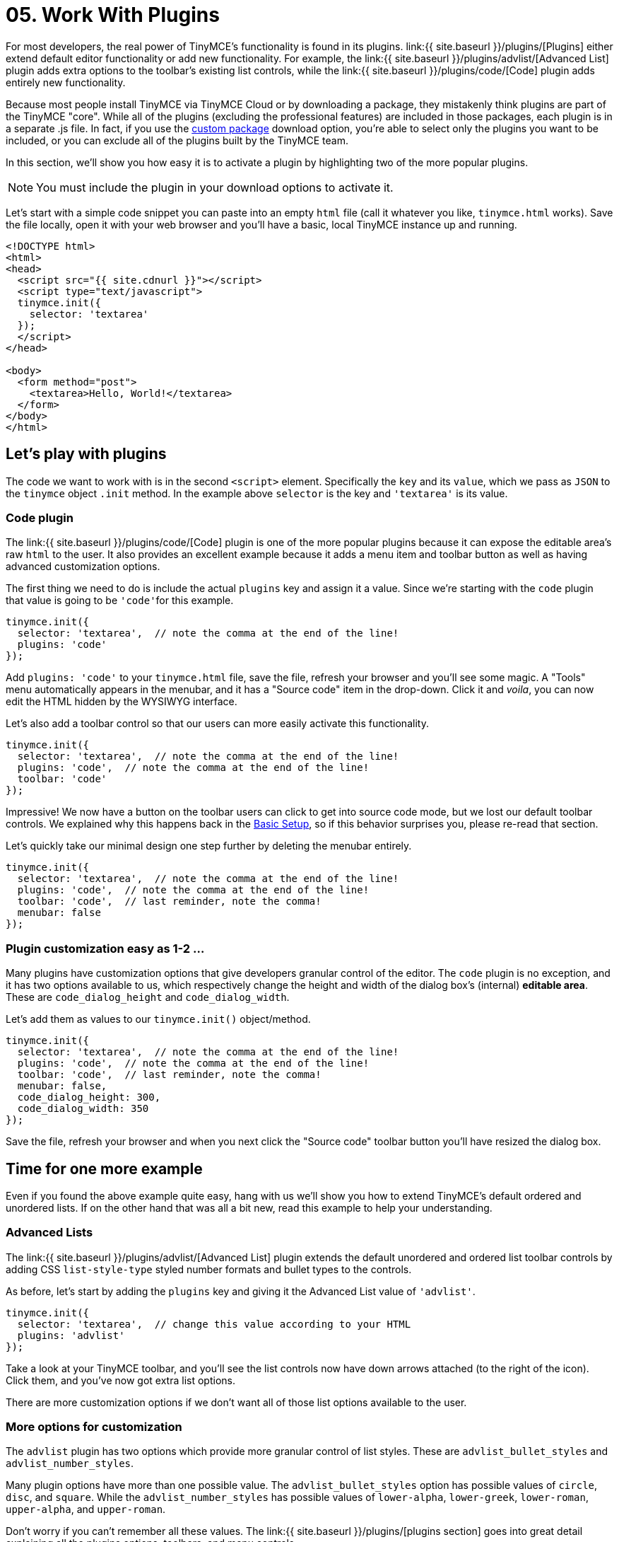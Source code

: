 = 05. Work With Plugins
:description: TinyMCE is an incredibly powerful, flexible and customizable rich text editor. In this section, we show you the power of plugins with several working examples.
:description_short: Learn about TinyMCE's plugin functionality and discover our Top 10 plugins.
:keywords: plugin

For most developers, the real power of TinyMCE's functionality is found in its plugins. link:{{ site.baseurl }}/plugins/[Plugins] either extend default editor functionality or add new functionality. For example, the link:{{ site.baseurl }}/plugins/advlist/[Advanced List] plugin adds extra options to the toolbar's existing list controls, while the link:{{ site.baseurl }}/plugins/code/[Code] plugin adds entirely new functionality.

Because most people install TinyMCE via TinyMCE Cloud or by downloading a package, they mistakenly think plugins are part of the TinyMCE "core". While all of the plugins (excluding the professional features) are included in those packages, each plugin is in a separate .js file. In fact, if you use the https://www.tinymce.com/download/custom-builds/[custom package] download option, you're able to select only the plugins you want to be included, or you can exclude all of the plugins built by the TinyMCE team.

In this section, we'll show you how easy it is to activate a plugin by highlighting two of the more popular plugins.

NOTE: You must include the plugin in your download options to activate it.

Let's start with a simple code snippet you can paste into an empty `html` file (call it whatever you like, `tinymce.html` works). Save the file locally, open it with your web browser and you'll have a basic, local TinyMCE instance up and running.

[source,html]
----
<!DOCTYPE html>
<html>
<head>
  <script src="{{ site.cdnurl }}"></script>
  <script type="text/javascript">
  tinymce.init({
    selector: 'textarea'
  });
  </script>
</head>

<body>
  <form method="post">
    <textarea>Hello, World!</textarea>
  </form>
</body>
</html>
----

== Let's play with plugins

The code we want to work with is in the second `<script>` element. Specifically the `key` and its `value`, which we pass as `JSON` to the `tinymce` object `.init` method. In the example above `selector` is the key and `'textarea'` is its value.

=== Code plugin

The link:{{ site.baseurl }}/plugins/code/[Code] plugin is one of the more popular plugins because it can expose the editable area's raw `html` to the user. It also provides an excellent example because it adds a menu item and toolbar button as well as having advanced customization options.

The first thing we need to do is include the actual `plugins` key and assign it a value. Since we're starting with the `code` plugin that value is going to be ``'code'``for this example.

[source,js]
----
tinymce.init({
  selector: 'textarea',  // note the comma at the end of the line!
  plugins: 'code'
});
----

Add `plugins: 'code'` to your `tinymce.html` file, save the file, refresh your browser and you'll see some magic. A "Tools" menu automatically appears in the menubar, and it has a "Source code" item in the drop-down. Click it and _voila_, you can now edit the HTML hidden by the WYSIWYG interface.

Let's also add a toolbar control so that our users can more easily activate this functionality.

[source,js]
----
tinymce.init({
  selector: 'textarea',  // note the comma at the end of the line!
  plugins: 'code',  // note the comma at the end of the line!
  toolbar: 'code'
});
----

Impressive! We now have a button on the toolbar users can click to get into source code mode, but we lost our default toolbar controls. We explained why this happens back in the link:../basic-setup/[Basic Setup], so if this behavior surprises you, please re-read that section.

Let's quickly take our minimal design one step further by deleting the menubar entirely.

[source,js]
----
tinymce.init({
  selector: 'textarea',  // note the comma at the end of the line!
  plugins: 'code',  // note the comma at the end of the line!
  toolbar: 'code',  // last reminder, note the comma!
  menubar: false
});
----

=== Plugin customization easy as 1-2 ...

Many plugins have customization options that give developers granular control of the editor. The `code` plugin is no exception, and it has two options available to us, which respectively change the height and width of the dialog box's (internal) *editable area*. These are `code_dialog_height` and `code_dialog_width`.

Let's add them as values to our `tinymce.init()` object/method.

[source,js]
----
tinymce.init({
  selector: 'textarea',  // note the comma at the end of the line!
  plugins: 'code',  // note the comma at the end of the line!
  toolbar: 'code',  // last reminder, note the comma!
  menubar: false,
  code_dialog_height: 300,
  code_dialog_width: 350
});
----

Save the file, refresh your browser and when you next click the "Source code" toolbar button you'll have resized the dialog box.

== Time for one more example

Even if you found the above example quite easy, hang with us we'll show you how to extend TinyMCE's default ordered and unordered lists. If on the other hand that was all a bit new, read this example to help your understanding.

=== Advanced Lists

The link:{{ site.baseurl }}/plugins/advlist/[Advanced List] plugin extends the default unordered and ordered list toolbar controls by adding CSS `list-style-type` styled number formats and bullet types to the controls.

As before, let's start by adding the `plugins` key and giving it the Advanced List value of `'advlist'`.

[source,js]
----
tinymce.init({
  selector: 'textarea',  // change this value according to your HTML
  plugins: 'advlist'
});
----

Take a look at your TinyMCE toolbar, and you'll see the list controls now have down arrows attached (to the right of the icon). Click them, and you've now got extra list options.

There are more customization options if we don't want all of those list options available to the user.

=== More options for customization

The `advlist` plugin has two options which provide more granular control of list styles. These are `advlist_bullet_styles` and `advlist_number_styles`.

Many plugin options have more than one possible value. The `advlist_bullet_styles` option has possible values of `circle`, `disc`, and `square`. While the `advlist_number_styles` has possible values of `lower-alpha`, `lower-greek`, `lower-roman`, `upper-alpha`, and `upper-roman`.

Don't worry if you can't remember all these values. The link:{{ site.baseurl }}/plugins/[plugins section] goes into great detail explaining all the plugins options, toolbars, and menu controls.

Let's add the Advanced List options and give them some of the available options.

[source,js]
----
tinymce.init({
  selector: 'textarea',  // change this value according to your HTML
  menubar: false,
  toolbar: 'bullist, numlist',
  plugins: 'advlist',
  advlist_bullet_styles: 'square',
  advlist_number_styles: 'lower-alpha,lower-roman,upper-alpha,upper-roman'
});
----

In the above example, we learned how to remove the menubar, add specific list controls to the toolbar while removing others, activate a plugin, and customize the plugin's behavior by controlling which options we wanted to be activated. In 5 lines of code (excluding the `selector` key, which has to be included for TinyMCE to work).

As we noted at the start TinyMCE is an incredibly powerful, flexible, and customizable rich text editor. Once you've finished the Get Started guide, deep dive into the link:{{ site.baseurl }}/plugins/[plugins] and link:{{ site.baseurl }}/configure/[configuration options].

== Top 10 plugins

Customizing TinyMCE with the default plugins is that easy. There are 40 default plugins available to developers. Let's take a look at the 10 most popular plugins (by documentation page views).

|===
| Position | Plugin Name | Plugin Value

| *1*
| Image
| link:{{ site.baseurl }}/plugins/image/[image]

| *2*
| Image Tools
| link:{{ site.baseurl }}/plugins/imagetools/[imagetools]

| *3*
| Advanced List
| link:{{ site.baseurl }}/plugins/advlist/[advlist]

| *4*
| Code
| link:{{ site.baseurl }}/plugins/code/[code]

| *5*
| Media
| link:{{ site.baseurl }}/plugins/media/[media]

| *6*
| Link
| link:{{ site.baseurl }}/plugins/link[link]

| *7*
| Color Picker
| link:{{ site.baseurl }}/plugins/colorpicker/[colorpicker]

| *8*
| Paste
| link:{{ site.baseurl }}/plugins/paste/[paste]

| *9*
| Table
| link:{{ site.baseurl }}/plugins/table/[table]

| *10*
| Text Color
| link:{{ site.baseurl }}/plugins/textcolor[textcolor]
|===

{% assign_page next_page = "/general-configuration-guide/customize-ui/index.html" %}
{% include next-step.html next=next_page %}
